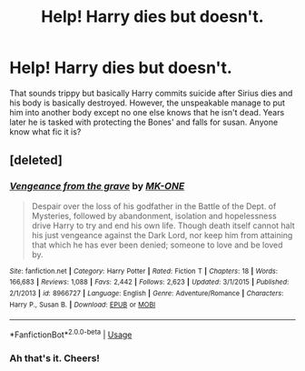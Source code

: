 #+TITLE: Help! Harry dies but doesn't.

* Help! Harry dies but doesn't.
:PROPERTIES:
:Author: dark_case123
:Score: 8
:DateUnix: 1572271964.0
:DateShort: 2019-Oct-28
:FlairText: What's That Fic?
:END:
That sounds trippy but basically Harry commits suicide after Sirius dies and his body is basically destroyed. However, the unspeakable manage to put him into another body except no one else knows that he isn't dead. Years later he is tasked with protecting the Bones' and falls for susan. Anyone know what fic it is?


** [deleted]
:PROPERTIES:
:Score: 5
:DateUnix: 1572274699.0
:DateShort: 2019-Oct-28
:END:

*** [[https://www.fanfiction.net/s/8966727/1/][*/Vengeance from the grave/*]] by [[https://www.fanfiction.net/u/2840040/MK-ONE][/MK-ONE/]]

#+begin_quote
  Despair over the loss of his godfather in the Battle of the Dept. of Mysteries, followed by abandonment, isolation and hopelessness drive Harry to try and end his own life. Though death itself cannot halt his just vengeance against the Dark Lord, nor keep him from attaining that which he has ever been denied; someone to love and be loved by.
#+end_quote

^{/Site/:} ^{fanfiction.net} ^{*|*} ^{/Category/:} ^{Harry} ^{Potter} ^{*|*} ^{/Rated/:} ^{Fiction} ^{T} ^{*|*} ^{/Chapters/:} ^{18} ^{*|*} ^{/Words/:} ^{166,683} ^{*|*} ^{/Reviews/:} ^{1,088} ^{*|*} ^{/Favs/:} ^{2,442} ^{*|*} ^{/Follows/:} ^{2,623} ^{*|*} ^{/Updated/:} ^{3/1/2015} ^{*|*} ^{/Published/:} ^{2/1/2013} ^{*|*} ^{/id/:} ^{8966727} ^{*|*} ^{/Language/:} ^{English} ^{*|*} ^{/Genre/:} ^{Adventure/Romance} ^{*|*} ^{/Characters/:} ^{Harry} ^{P.,} ^{Susan} ^{B.} ^{*|*} ^{/Download/:} ^{[[http://www.ff2ebook.com/old/ffn-bot/index.php?id=8966727&source=ff&filetype=epub][EPUB]]} ^{or} ^{[[http://www.ff2ebook.com/old/ffn-bot/index.php?id=8966727&source=ff&filetype=mobi][MOBI]]}

--------------

*FanfictionBot*^{2.0.0-beta} | [[https://github.com/tusing/reddit-ffn-bot/wiki/Usage][Usage]]
:PROPERTIES:
:Author: FanfictionBot
:Score: 2
:DateUnix: 1572274724.0
:DateShort: 2019-Oct-28
:END:


*** Ah that's it. Cheers!
:PROPERTIES:
:Author: dark_case123
:Score: 1
:DateUnix: 1572277186.0
:DateShort: 2019-Oct-28
:END:
